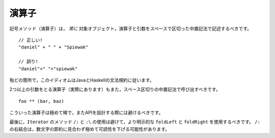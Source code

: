 .. Operators
演算子
---------

.. Symbolic methods (operators) should *always* be invoked using infix notation with
   spaces separated the target, the operator and the parameter::
記号メソッド（演算子）は， *常に* 対象オブジェクト，演算子と引数をスペースで区切った中置記法で記述するべきです。 ::
    
    // 正しい!
    "daniel" + " " + "Spiewak"
    
    // 誤り!
    "daniel"+" "+"spiewak"
    
.. For the most part, this idiom follows Java and Haskell syntactic conventions.
殆どの箇所で，このイディオムはJavaとHaskellの文法規約に従います。

.. Operators which take more than one parameter (they do exist!) should still be
   invoked using infix notation, delimited by spaces::
2つ以上の引数をとる演算子（実際にあります）もまた，スペース区切りの中置記法で呼び出すべきです。 ::
    
    foo ** (bar, baz)
    
.. Such operators are fairly rare, however, and should be avoided during API design.
こういった演算子は極めて稀で，またAPIを設計する際には避けるべきです。

.. Finally, the use of the ``/:`` and ``:\`` should be avoided in preference to the more explicit
   ``foldLeft`` and ``foldRight`` method of ``Iterator``.  The right-associativity of the ``/:`` 
   can lead to extremely confusing code, at the benefit of saving a few characters.
最後に，``Iterator`` のメソッド ``/:`` と ``:\`` の使用は避けて，より明示的な ``foldLeft`` と ``foldRight`` を使用するべきです。 ``/:`` の右結合は，数文字の節約に見合わず極めて可読性を下げる可能性があります。

